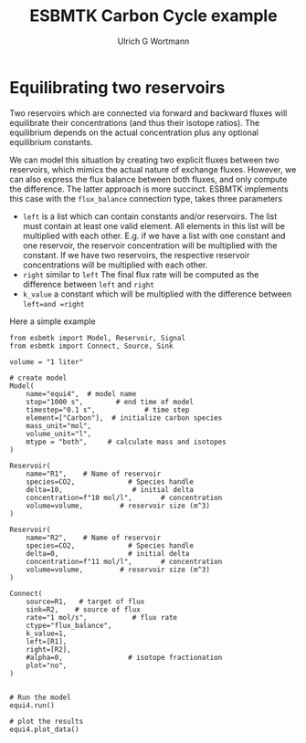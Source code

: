 #+TITLE: ESBMTK Carbon Cycle example
#+AUTHOR:Ulrich G Wortmann
#+STARTUP: showall
#+OPTIONS: todo:nil tasks:nil tags:nil toc:nil
#+PROPERTY: header-args :eval never-export
#+EXCLUDE_TAGS: noexport
#+LATEX_HEADER: \usepackage{breakurl}
#+LATEX_HEADER: \usepackage{newuli}
#+LATEX_HEADER: \usepackage{uli-german-paragraphs}
#+latex_header: \usepackage{natbib}
#+latex_header: \usepackage{natmove}

* Equilibrating two reservoirs

Two reservoirs which are connected via forward and backward fluxes
will equilibrate their concentrations (and thus their isotope
ratios). The equilibrium depends on the actual concentration plus any
optional equilibrium constants. 

We can model this situation by creating two explicit fluxes between
two reservoirs, which mimics the actual nature of exchange
fluxes. However, we can also express the flux balance between both
fluxes, and only compute the difference. The latter approach is more
succinct. ESBMTK implements this case with the =flux_balance= connection type, takes three parameters

 - =left= is a list which can contain constants and/or reservoirs. The
   list must contain at least one valid element. All elements in this
   list will be multiplied with each other. E.g. if we have a list
   with one constant and one reservoir, the reservoir concentration
   will be multiplied with the constant. If we have two reservoirs,
   the respective reservoir concentrations will be multiplied with
   each other.
 - =right= similar to =left= The final flux rate will be computed as the difference between =left= and =right=
 - =k_value= a constant which will be multiplied with the difference
   between =left=and =right=

Here a simple example

#+BEGIN_SRC ipython :tangle equi4.py
from esbmtk import Model, Reservoir, Signal
from esbmtk import Connect, Source, Sink

volume = "1 liter"

# create model
Model(
    name="equi4",  # model name
    stop="1000 s",        # end time of model
    timestep="0.1 s",            # time step
    element=["Carbon"],  # initialize carbon species
    mass_unit="mol",
    volume_unit="l",
    mtype = "both",     # calculate mass and isotopes
)

Reservoir(
    name="R1",    # Name of reservoir
    species=CO2,             # Species handle
    delta=10,                 # initial delta
    concentration=f"10 mol/l",       # concentration
    volume=volume,         # reservoir size (m^3)
)

Reservoir(
    name="R2",    # Name of reservoir
    species=CO2,             # Species handle
    delta=0,                 # initial delta
    concentration=f"11 mol/l",       # concentration
    volume=volume,         # reservoir size (m^3)
)

Connect(
    source=R1,   # target of flux
    sink=R2,    # source of flux
    rate="1 mol/s",           # flux rate
    ctype="flux_balance",
    k_value=1,
    left=[R1],
    right=[R2],
    #alpha=0,                # isotope fractionation
    plot="no",
)


# Run the model
equi4.run()

# plot the results
equi4.plot_data()
#+END_SRC

#+RESULTS:
:results:
# Out [5]: 
# output

ESBMTK  Copyright (C) 2020  Ulrich G.Wortmann
This program comes with ABSOLUTELY NO WARRANTY
For details see the LICENSE file
This is free software, and you are welcome to redistribute it
under certain conditions; See the LICENSE file for details.

Execution took 0.005507877000000327 seconds

# text/plain
: <Figure size 500x300 with 2 Axes>

# image/png
[[file:obipy-resources/4590b61a271e20ad6c85543bc9a70f18631849e9/a8d4c522d745b2391c8ee0fb5ee74e300d9ef764.png]]

# text/plain
: <Figure size 500x300 with 2 Axes>

# image/png
[[file:obipy-resources/4590b61a271e20ad6c85543bc9a70f18631849e9/a2718a44b8f3c92056db58e8bdddebd1e5979cb0.png]]
:end:




